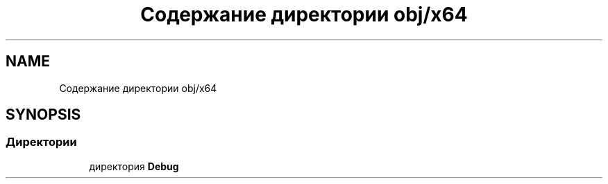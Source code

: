 .TH "Содержание директории obj/x64" 3 "Enigma Machine Sumulator" \" -*- nroff -*-
.ad l
.nh
.SH NAME
Содержание директории obj/x64
.SH SYNOPSIS
.br
.PP
.SS "Директории"

.in +1c
.ti -1c
.RI "директория \fBDebug\fP"
.br
.in -1c
